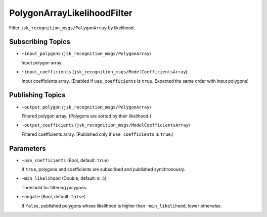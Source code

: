 PolygonArrayLikelihoodFilter
=====================

.. image:: ./images/polygon_array_likelihood_filter.png

Filter ``jsk_recognition_msgs/PolygonArray`` by likelihood.


Subscribing Topics
------------------

* ``~input_polygons`` (``jsk_recognition_msgs/PolygonArray``)

  Input polygon array.

* ``~input_coefficients`` (``jsk_recognition_msgs/ModelCoefficientsArray``)

  Input coefficients array.
  (Enabled if ``use_coefficients`` is ``true``. Expected the same order with input polygons)


Publishing Topics
-----------------

* ``~output_polygon`` (``jsk_recognition_msgs/PolygonArray``)

  Filtered polygon array. (Polygons are sorted by their likelihood.)

* ``~output_coefficients`` (``jsk_recognition_msgs/ModelCoefficientsArray``)

  Filtered coefficients array. (Published only if ``use_coefficients`` is ``true``.)


Parameters
----------

* ``~use_coefficients`` (Bool, default: ``true``)

  If ``true``, polygons and coefficients are subscribed and published synchronously.

* ``~min_likelihood`` (Double, default: ``0.5``)

  Threshold for filtering polygons.

* ``~negate`` (Bool, default: ``false``)

  If ``false``, published polygons whose likelihood is higher than ``~min_likelihood``, lower otherwise.
